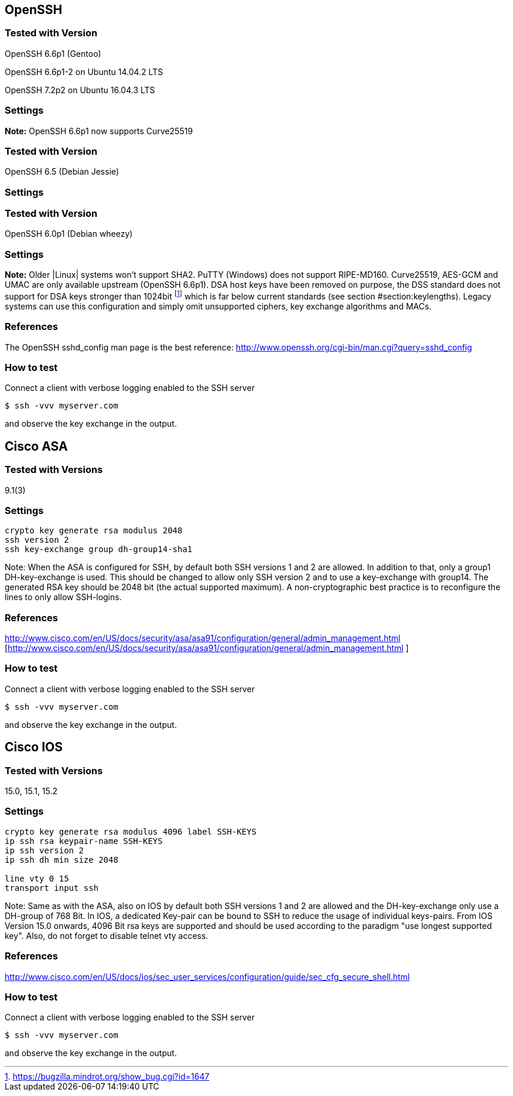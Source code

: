 == OpenSSH

=== Tested with Version

OpenSSH 6.6p1 (Gentoo)

OpenSSH 6.6p1-2 on Ubuntu 14.04.2 LTS

OpenSSH 7.2p2 on Ubuntu 16.04.3 LTS

=== Settings

*Note:* OpenSSH 6.6p1 now supports Curve25519

=== Tested with Version

OpenSSH 6.5 (Debian Jessie)

=== Settings

=== Tested with Version

OpenSSH 6.0p1 (Debian wheezy)

=== Settings

*Note:* Older |Linux| systems won’t support SHA2. PuTTY (Windows) does
not support RIPE-MD160. Curve25519, AES-GCM and UMAC are only available
upstream (OpenSSH 6.6p1). DSA host keys have been removed on purpose,
the DSS standard does not support for DSA keys stronger than 1024bit
footnote:[https://bugzilla.mindrot.org/show_bug.cgi?id=1647] which is
far below current standards (see section
#section:keylengths[[section:keylengths]]). Legacy systems can use this
configuration and simply omit unsupported ciphers, key exchange
algorithms and MACs.

=== References

The OpenSSH sshd_config man page is the best reference:
http://www.openssh.org/cgi-bin/man.cgi?query=sshd_config

=== How to test

Connect a client with verbose logging enabled to the SSH server

....
$ ssh -vvv myserver.com
....

and observe the key exchange in the output.

== Cisco ASA

=== Tested with Versions

9.1(3)

=== Settings

....
crypto key generate rsa modulus 2048
ssh version 2
ssh key-exchange group dh-group14-sha1
....

Note: When the ASA is configured for SSH, by default both SSH versions 1
and 2 are allowed. In addition to that, only a group1 DH-key-exchange is
used. This should be changed to allow only SSH version 2 and to use a
key-exchange with group14. The generated RSA key should be 2048 bit (the
actual supported maximum). A non-cryptographic best practice is to
reconfigure the lines to only allow SSH-logins.

=== References

http://www.cisco.com/en/US/docs/security/asa/asa91/configuration/general/admin_management.html [http://www.cisco.com/en/US/docs/security/asa/asa91/configuration/general/admin_management.html ]

=== How to test

Connect a client with verbose logging enabled to the SSH server

....
$ ssh -vvv myserver.com
....

and observe the key exchange in the output.

== Cisco IOS

=== Tested with Versions

15.0, 15.1, 15.2

=== Settings

....
crypto key generate rsa modulus 4096 label SSH-KEYS
ip ssh rsa keypair-name SSH-KEYS
ip ssh version 2
ip ssh dh min size 2048

line vty 0 15
transport input ssh
....

Note: Same as with the ASA, also on IOS by default both SSH versions 1
and 2 are allowed and the DH-key-exchange only use a DH-group of 768
Bit. In IOS, a dedicated Key-pair can be bound to SSH to reduce the
usage of individual keys-pairs. From IOS Version 15.0 onwards, 4096 Bit
rsa keys are supported and should be used according to the paradigm "use
longest supported key". Also, do not forget to disable telnet vty
access.

=== References

http://www.cisco.com/en/US/docs/ios/sec_user_services/configuration/guide/sec_cfg_secure_shell.html

=== How to test

Connect a client with verbose logging enabled to the SSH server

....
$ ssh -vvv myserver.com
....

and observe the key exchange in the output.
